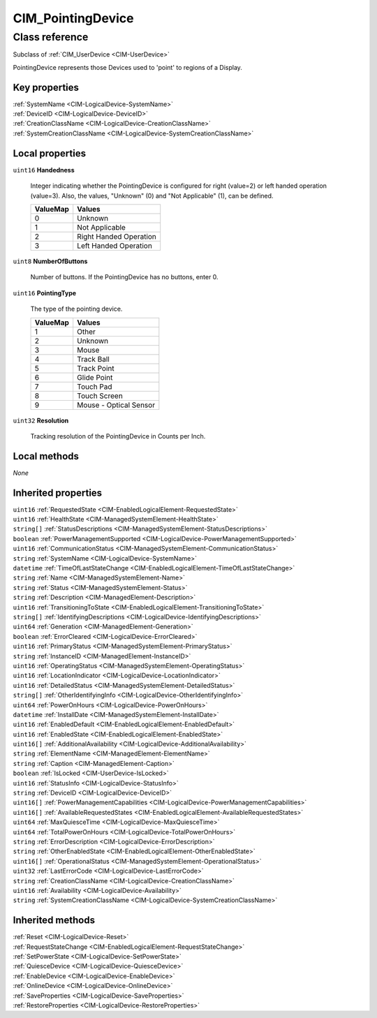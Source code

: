 .. _CIM-PointingDevice:

CIM_PointingDevice
------------------

Class reference
===============
Subclass of :ref:`CIM_UserDevice <CIM-UserDevice>`

PointingDevice represents those Devices used to 'point' to regions of a Display.


Key properties
^^^^^^^^^^^^^^

| :ref:`SystemName <CIM-LogicalDevice-SystemName>`
| :ref:`DeviceID <CIM-LogicalDevice-DeviceID>`
| :ref:`CreationClassName <CIM-LogicalDevice-CreationClassName>`
| :ref:`SystemCreationClassName <CIM-LogicalDevice-SystemCreationClassName>`

Local properties
^^^^^^^^^^^^^^^^

.. _CIM-PointingDevice-Handedness:

``uint16`` **Handedness**

    Integer indicating whether the PointingDevice is configured for right (value=2) or left handed operation (value=3). Also, the values, "Unknown" (0) and "Not Applicable" (1), can be defined.

    
    ======== ======================
    ValueMap Values                
    ======== ======================
    0        Unknown               
    1        Not Applicable        
    2        Right Handed Operation
    3        Left Handed Operation 
    ======== ======================
    
.. _CIM-PointingDevice-NumberOfButtons:

``uint8`` **NumberOfButtons**

    Number of buttons. If the PointingDevice has no buttons, enter 0.

    
.. _CIM-PointingDevice-PointingType:

``uint16`` **PointingType**

    The type of the pointing device.

    
    ======== ======================
    ValueMap Values                
    ======== ======================
    1        Other                 
    2        Unknown               
    3        Mouse                 
    4        Track Ball            
    5        Track Point           
    6        Glide Point           
    7        Touch Pad             
    8        Touch Screen          
    9        Mouse - Optical Sensor
    ======== ======================
    
.. _CIM-PointingDevice-Resolution:

``uint32`` **Resolution**

    Tracking resolution of the PointingDevice in Counts per Inch.

    

Local methods
^^^^^^^^^^^^^

*None*

Inherited properties
^^^^^^^^^^^^^^^^^^^^

| ``uint16`` :ref:`RequestedState <CIM-EnabledLogicalElement-RequestedState>`
| ``uint16`` :ref:`HealthState <CIM-ManagedSystemElement-HealthState>`
| ``string[]`` :ref:`StatusDescriptions <CIM-ManagedSystemElement-StatusDescriptions>`
| ``boolean`` :ref:`PowerManagementSupported <CIM-LogicalDevice-PowerManagementSupported>`
| ``uint16`` :ref:`CommunicationStatus <CIM-ManagedSystemElement-CommunicationStatus>`
| ``string`` :ref:`SystemName <CIM-LogicalDevice-SystemName>`
| ``datetime`` :ref:`TimeOfLastStateChange <CIM-EnabledLogicalElement-TimeOfLastStateChange>`
| ``string`` :ref:`Name <CIM-ManagedSystemElement-Name>`
| ``string`` :ref:`Status <CIM-ManagedSystemElement-Status>`
| ``string`` :ref:`Description <CIM-ManagedElement-Description>`
| ``uint16`` :ref:`TransitioningToState <CIM-EnabledLogicalElement-TransitioningToState>`
| ``string[]`` :ref:`IdentifyingDescriptions <CIM-LogicalDevice-IdentifyingDescriptions>`
| ``uint64`` :ref:`Generation <CIM-ManagedElement-Generation>`
| ``boolean`` :ref:`ErrorCleared <CIM-LogicalDevice-ErrorCleared>`
| ``uint16`` :ref:`PrimaryStatus <CIM-ManagedSystemElement-PrimaryStatus>`
| ``string`` :ref:`InstanceID <CIM-ManagedElement-InstanceID>`
| ``uint16`` :ref:`OperatingStatus <CIM-ManagedSystemElement-OperatingStatus>`
| ``uint16`` :ref:`LocationIndicator <CIM-LogicalDevice-LocationIndicator>`
| ``uint16`` :ref:`DetailedStatus <CIM-ManagedSystemElement-DetailedStatus>`
| ``string[]`` :ref:`OtherIdentifyingInfo <CIM-LogicalDevice-OtherIdentifyingInfo>`
| ``uint64`` :ref:`PowerOnHours <CIM-LogicalDevice-PowerOnHours>`
| ``datetime`` :ref:`InstallDate <CIM-ManagedSystemElement-InstallDate>`
| ``uint16`` :ref:`EnabledDefault <CIM-EnabledLogicalElement-EnabledDefault>`
| ``uint16`` :ref:`EnabledState <CIM-EnabledLogicalElement-EnabledState>`
| ``uint16[]`` :ref:`AdditionalAvailability <CIM-LogicalDevice-AdditionalAvailability>`
| ``string`` :ref:`ElementName <CIM-ManagedElement-ElementName>`
| ``string`` :ref:`Caption <CIM-ManagedElement-Caption>`
| ``boolean`` :ref:`IsLocked <CIM-UserDevice-IsLocked>`
| ``uint16`` :ref:`StatusInfo <CIM-LogicalDevice-StatusInfo>`
| ``string`` :ref:`DeviceID <CIM-LogicalDevice-DeviceID>`
| ``uint16[]`` :ref:`PowerManagementCapabilities <CIM-LogicalDevice-PowerManagementCapabilities>`
| ``uint16[]`` :ref:`AvailableRequestedStates <CIM-EnabledLogicalElement-AvailableRequestedStates>`
| ``uint64`` :ref:`MaxQuiesceTime <CIM-LogicalDevice-MaxQuiesceTime>`
| ``uint64`` :ref:`TotalPowerOnHours <CIM-LogicalDevice-TotalPowerOnHours>`
| ``string`` :ref:`ErrorDescription <CIM-LogicalDevice-ErrorDescription>`
| ``string`` :ref:`OtherEnabledState <CIM-EnabledLogicalElement-OtherEnabledState>`
| ``uint16[]`` :ref:`OperationalStatus <CIM-ManagedSystemElement-OperationalStatus>`
| ``uint32`` :ref:`LastErrorCode <CIM-LogicalDevice-LastErrorCode>`
| ``string`` :ref:`CreationClassName <CIM-LogicalDevice-CreationClassName>`
| ``uint16`` :ref:`Availability <CIM-LogicalDevice-Availability>`
| ``string`` :ref:`SystemCreationClassName <CIM-LogicalDevice-SystemCreationClassName>`

Inherited methods
^^^^^^^^^^^^^^^^^

| :ref:`Reset <CIM-LogicalDevice-Reset>`
| :ref:`RequestStateChange <CIM-EnabledLogicalElement-RequestStateChange>`
| :ref:`SetPowerState <CIM-LogicalDevice-SetPowerState>`
| :ref:`QuiesceDevice <CIM-LogicalDevice-QuiesceDevice>`
| :ref:`EnableDevice <CIM-LogicalDevice-EnableDevice>`
| :ref:`OnlineDevice <CIM-LogicalDevice-OnlineDevice>`
| :ref:`SaveProperties <CIM-LogicalDevice-SaveProperties>`
| :ref:`RestoreProperties <CIM-LogicalDevice-RestoreProperties>`

